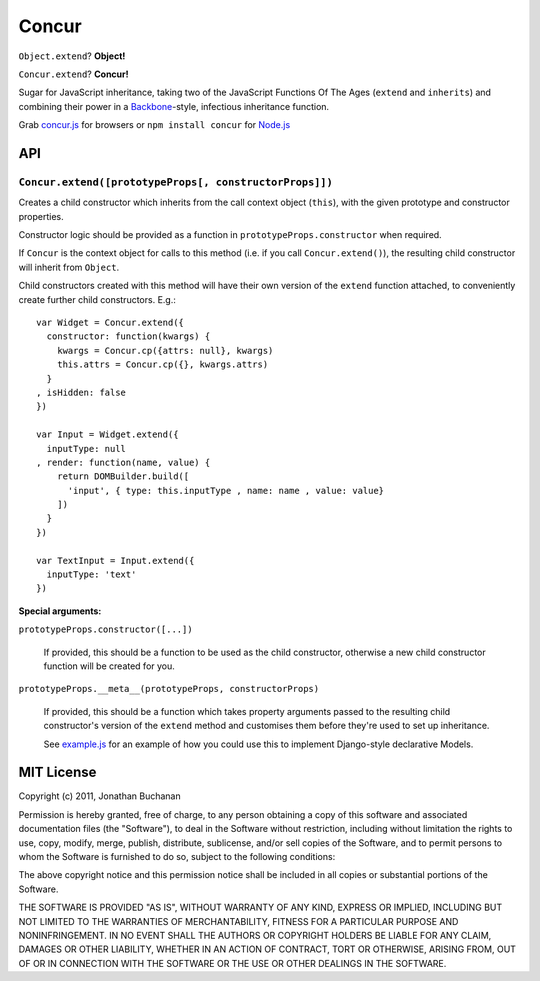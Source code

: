 ======================
Concur |travis_status|
======================

.. |travis_status| image:: https://secure.travis-ci.org/insin/concur.png
   :target: http://travis-ci.org/insin/concur

``Object.extend``? **Object!**

``Concur.extend``? **Concur!**

Sugar for JavaScript inheritance, taking two of the JavaScript Functions
Of The Ages (``extend`` and ``inherits``) and combining their power in a
`Backbone`_-style, infectious inheritance function.

Grab `concur.js`_ for browsers or ``npm install concur`` for `Node.js`_

.. _`Backbone`: https://github.com/documentcloud/backbone
.. _`concur.js`: https://raw.github.com/insin/concur/master/concur.js
.. _`Node.js`: http://nodejs.org

API
===

``Concur.extend([prototypeProps[, constructorProps]])``
-------------------------------------------------------

Creates a child constructor which inherits from the call context object
(``this``), with the given prototype and constructor properties.

Constructor logic should be provided as a function in
``prototypeProps.constructor`` when required.

If ``Concur`` is the context object for calls to this method (i.e. if you
call ``Concur.extend()``), the resulting child constructor will inherit
from ``Object``.

Child constructors created with this method will have their own version of
the ``extend`` function attached, to conveniently create further child
constructors. E.g.::

   var Widget = Concur.extend({
     constructor: function(kwargs) {
       kwargs = Concur.cp({attrs: null}, kwargs)
       this.attrs = Concur.cp({}, kwargs.attrs)
     }
   , isHidden: false
   })

   var Input = Widget.extend({
     inputType: null
   , render: function(name, value) {
       return DOMBuilder.build([
         'input', { type: this.inputType , name: name , value: value}
       ])
     }
   })

   var TextInput = Input.extend({
     inputType: 'text'
   })

**Special arguments:**

``prototypeProps.constructor([...])``

   If provided, this should be a function to be used as the child
   constructor, otherwise a new child constructor function will be
   created for you.

``prototypeProps.__meta__(prototypeProps, constructorProps)``

   If provided, this should be a function which takes property arguments
   passed to the resulting child constructor's version of the ``extend``
   method and customises them before they're used to set up inheritance.

   See `example.js`_ for an example of how you could use this to implement
   Django-style declarative Models.

.. _`example.js`: https://github.com/insin/concur/blob/master/examples/models.js

MIT License
===========

Copyright (c) 2011, Jonathan Buchanan

Permission is hereby granted, free of charge, to any person obtaining a copy of
this software and associated documentation files (the "Software"), to deal in
the Software without restriction, including without limitation the rights to
use, copy, modify, merge, publish, distribute, sublicense, and/or sell copies of
the Software, and to permit persons to whom the Software is furnished to do so,
subject to the following conditions:

The above copyright notice and this permission notice shall be included in all
copies or substantial portions of the Software.

THE SOFTWARE IS PROVIDED "AS IS", WITHOUT WARRANTY OF ANY KIND, EXPRESS OR
IMPLIED, INCLUDING BUT NOT LIMITED TO THE WARRANTIES OF MERCHANTABILITY, FITNESS
FOR A PARTICULAR PURPOSE AND NONINFRINGEMENT. IN NO EVENT SHALL THE AUTHORS OR
COPYRIGHT HOLDERS BE LIABLE FOR ANY CLAIM, DAMAGES OR OTHER LIABILITY, WHETHER
IN AN ACTION OF CONTRACT, TORT OR OTHERWISE, ARISING FROM, OUT OF OR IN
CONNECTION WITH THE SOFTWARE OR THE USE OR OTHER DEALINGS IN THE SOFTWARE.

